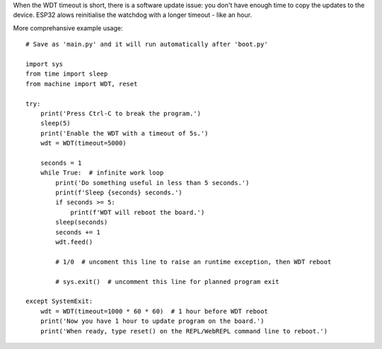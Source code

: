.. _esp32_wdt:

When the WDT timeout is short, there is a software update issue:
you don't have enough time to copy the updates to the device.
ESP32 alows reinitialise the watchdog with a longer timeout - like an hour.

More comprehansive example usage::

    # Save as 'main.py' and it will run automatically after 'boot.py'

    import sys
    from time import sleep
    from machine import WDT, reset

    try:
        print('Press Ctrl-C to break the program.')
        sleep(5)
        print('Enable the WDT with a timeout of 5s.')
        wdt = WDT(timeout=5000)

        seconds = 1
        while True:  # infinite work loop
            print('Do something useful in less than 5 seconds.')
            print(f'Sleep {seconds} seconds.')
            if seconds >= 5:
                print(f'WDT will reboot the board.')
            sleep(seconds)
            seconds += 1
            wdt.feed()

            # 1/0  # uncoment this line to raise an runtime exception, then WDT reboot

            # sys.exit()  # uncomment this line for planned program exit

    except SystemExit:
        wdt = WDT(timeout=1000 * 60 * 60)  # 1 hour before WDT reboot
        print('Now you have 1 hour to update program on the board.')
        print('When ready, type reset() on the REPL/WebREPL command line to reboot.')

